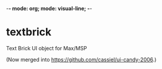 -*- mode: org; mode: visual-line; -*-
#+STARTUP: indent

* textbrick

Text Brick UI object for Max/MSP

(Now merged into [[https://github.com/cassiel/ui-candy-2006]].)
